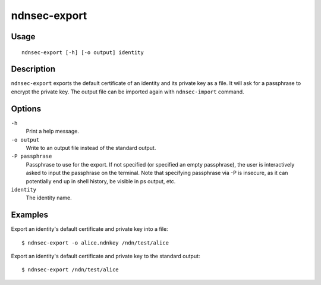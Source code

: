 ndnsec-export
=============

Usage
-----

::

    ndnsec-export [-h] [-o output] identity

Description
-----------

``ndnsec-export`` exports the default certificate of an identity and its private key as a file. It
will ask for a passphrase to encrypt the private key. The output file can be imported again with
``ndnsec-import`` command.

Options
-------

``-h``
  Print a help message.

``-o output``
  Write to an output file instead of the standard output.

``-P passphrase``
  Passphrase to use for the export. If not specified (or specified an empty passphrase), the
  user is interactively asked to input the passphrase on the terminal. Note that specifying
  passphrase via -P is insecure, as it can potentially end up in shell history, be visible in
  ps output, etc.

``identity``
  The identity name.

Examples
--------

Export an identity's default certificate and private key into a file:

::

    $ ndnsec-export -o alice.ndnkey /ndn/test/alice

Export an identity's default certificate and private key to the standard output:

::

    $ ndnsec-export /ndn/test/alice
